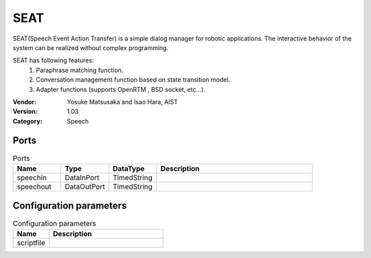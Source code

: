 SEAT
====
SEAT(Speech Event Action Transfer) is a simple dialog manager for robotic applications.
The interactive behavior of the system can be realized without complex programming.

SEAT has following features:
 1. Paraphrase matching function.
 2. Conversation management function based on state transition model.
 3. Adapter functions (supports OpenRTM , BSD socket, etc...).

:Vendor: Yosuke Matsusaka and Isao Hara, AIST
:Version: 1.03
:Category: Speech

Ports
-----
.. csv-table:: Ports
   :header: "Name", "Type", "DataType", "Description"
   :widths: 8, 8, 8, 26
   
   "speechin", "DataInPort", "TimedString", ""
   "speechout", "DataOutPort", "TimedString", ""

.. digraph:: comp

   rankdir=LR;
   SEAT [shape=Mrecord, label="SEAT"];
   speechin [shape=plaintext, label="speechin"];
   speechin -> SEAT;
   speechout [shape=plaintext, label="speechout"];
   SEAT -> speechout;

Configuration parameters
------------------------
.. csv-table:: Configuration parameters
   :header: "Name", "Description"
   :widths: 12, 38
   
   "scriptfile", ""

